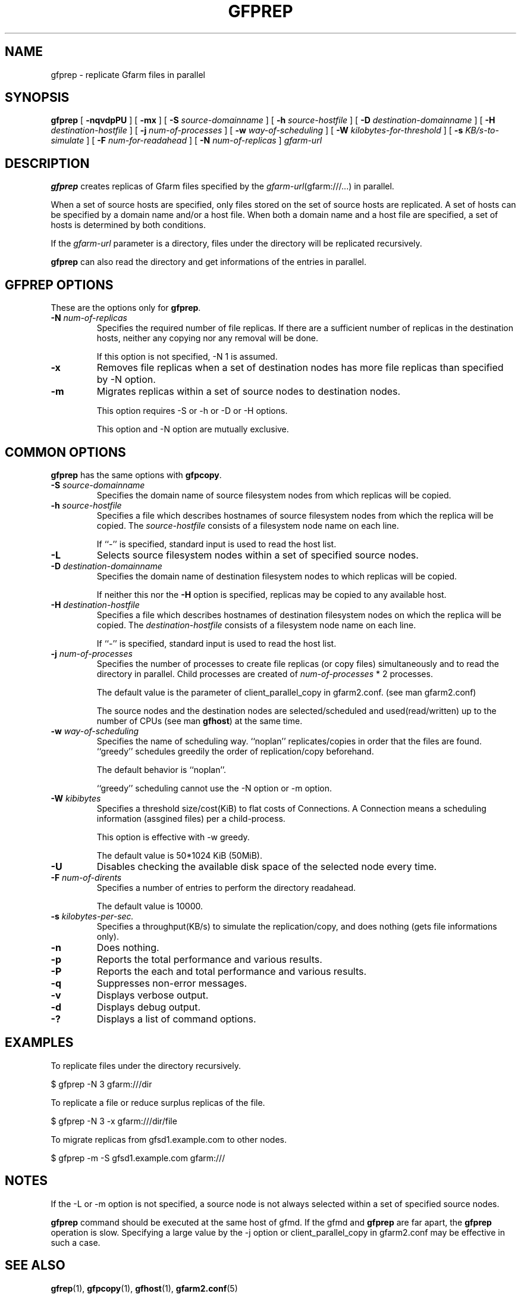 .\" This manpage has been automatically generated by docbook2man 
.\" from a DocBook document.  This tool can be found at:
.\" <http://shell.ipoline.com/~elmert/comp/docbook2X/> 
.\" Please send any bug reports, improvements, comments, patches, 
.\" etc. to Steve Cheng <steve@ggi-project.org>.
.TH "GFPREP" "1" "19 October 2012" "Gfarm" ""

.SH NAME
gfprep \- replicate Gfarm files in parallel
.SH SYNOPSIS

\fBgfprep\fR [ \fB-nqvdpPU\fR ] [ \fB-mx\fR ] [ \fB-S \fIsource-domainname\fB\fR ] [ \fB-h \fIsource-hostfile\fB\fR ] [ \fB-D \fIdestination-domainname\fB\fR ] [ \fB-H \fIdestination-hostfile\fB\fR ] [ \fB-j \fInum-of-processes\fB\fR ] [ \fB-w \fIway-of-scheduling\fB\fR ] [ \fB-W \fIkilobytes-for-threshold\fB\fR ] [ \fB-s \fIKB/s-to-simulate\fB\fR ] [ \fB-F \fInum-for-readahead\fB\fR ] [ \fB-N \fInum-of-replicas\fB\fR ] \fB\fIgfarm-url\fB\fR

.SH "DESCRIPTION"
.PP
\fBgfprep\fR creates replicas of Gfarm files specified by
the \fIgfarm-url\fR(gfarm:///...) in parallel.
.PP
When a set of source hosts are specified, only files stored on the set
of source hosts are replicated.  A set of hosts can be specified by a
domain name and/or a host file.  When both a domain name and a host
file are specified, a set of hosts is determined by both conditions.
.PP
If the \fIgfarm-url\fR parameter is a directory,
files under the directory will be replicated recursively.
.PP
\fBgfprep\fR can also read the directory and get
informations of the entries in parallel.
.SH "GFPREP OPTIONS"
.PP
These are the options only for \fBgfprep\fR\&.
.TP
\fB-N \fInum-of-replicas\fB\fR
Specifies the required number of file replicas.  If there are a
sufficient number of replicas in the destination hosts, neither any
copying nor any removal will be done.

If this option is not specified, -N 1 is assumed.
.TP
\fB-x\fR
Removes file replicas when a set of destination nodes has more file
replicas than specified by -N option.
.TP
\fB-m\fR
Migrates replicas within a set of source nodes to destination nodes.

This option requires -S or -h or -D or -H options.

This option and -N option are mutually exclusive.
.SH "COMMON OPTIONS"
.PP
\fBgfprep\fR has the same options with \fBgfpcopy\fR\&.
.TP
\fB-S \fIsource-domainname\fB\fR
Specifies the domain name of source filesystem nodes from which
replicas will be copied.
.TP
\fB-h \fIsource-hostfile\fB\fR
Specifies a file which describes hostnames of
source filesystem nodes from which the replica will be copied.
The \fIsource-hostfile\fR consists of a filesystem
node name on each line.

If ``-'' is specified, standard input is used to read the host list.
.TP
\fB-L\fR
Selects source filesystem nodes within a set of specified source nodes.

.TP
\fB-D \fIdestination-domainname\fB\fR
Specifies the domain name of destination filesystem nodes to which
replicas will be copied.

If neither this nor the \fB-H\fR option is specified,
replicas may be copied to any available host.
.TP
\fB-H \fIdestination-hostfile\fB\fR
Specifies a file which describes hostnames of
destination filesystem nodes on which the replica will be copied.
The \fIdestination-hostfile\fR consists of a
filesystem node name on each line.

If ``-'' is specified, standard input is used to read the host list.
.TP
\fB-j \fInum-of-processes\fB\fR
Specifies the number of processes to create file replicas (or copy
files) simultaneously and to read the directory in parallel.  Child
processes are created of \fInum-of-processes\fR * 2
processes.

The default value is the parameter of client_parallel_copy in gfarm2.conf.
(see man gfarm2.conf)

The source nodes and the destination nodes are selected/scheduled and
used(read/written) up to the number of CPUs (see
man \fBgfhost\fR) at the same time.
.TP
\fB-w \fIway-of-scheduling\fB\fR
Specifies the name of scheduling way.
``noplan'' replicates/copies in order that the files are found.
``greedy'' schedules greedily the order of replication/copy beforehand.

The default behavior is ``noplan''.

``greedy'' scheduling cannot use the -N option or -m option.
.TP
\fB-W \fIkibibytes\fB\fR
Specifies a threshold size/cost(KiB) to flat costs of Connections.
A Connection means a scheduling information (assgined files) per a
child-process.

This option is effective with -w greedy.

The default value is 50*1024 KiB (50MiB).
.TP
\fB-U\fR
Disables checking the available disk space of the selected node every
time.
.TP
\fB-F \fInum-of-dirents\fB\fR
Specifies a number of entries to perform the directory readahead.

The default value is 10000.
.TP
\fB-s \fIkilobytes-per-sec.\fB\fR
Specifies a throughput(KB/s) to simulate the replication/copy, and
does nothing (gets file informations only).
.TP
\fB-n\fR
Does nothing.
.TP
\fB-p\fR
Reports the total performance and various results.
.TP
\fB-P\fR
Reports the each and total performance and various results.
.TP
\fB-q\fR
Suppresses non-error messages.
.TP
\fB-v\fR
Displays verbose output.
.TP
\fB-d\fR
Displays debug output.
.TP
\fB-?\fR
Displays a list of command options.
.SH "EXAMPLES"
.PP
To replicate files under the directory recursively.

.nf
$ gfprep -N 3 gfarm:///dir
.fi
.PP
To replicate a file or reduce surplus replicas of the file.

.nf
$ gfprep -N 3 -x gfarm:///dir/file
.fi
.PP
To migrate replicas from gfsd1.example.com to other nodes.

.nf
$ gfprep -m -S gfsd1.example.com gfarm:///
.fi
.SH "NOTES"
.PP
If the -L or -m option is not specified, a source node is not always
selected within a set of specified source nodes.
.PP
\fBgfprep\fR command should be executed at the same host
of gfmd.  If the gfmd and \fBgfprep\fR are far apart,
the \fBgfprep\fR operation is slow.  Specifying a large
value by the -j option or client_parallel_copy in gfarm2.conf may be
effective in such a case.
.SH "SEE ALSO"
.PP
\fBgfrep\fR(1),
\fBgfpcopy\fR(1),
\fBgfhost\fR(1),
\fBgfarm2.conf\fR(5)
